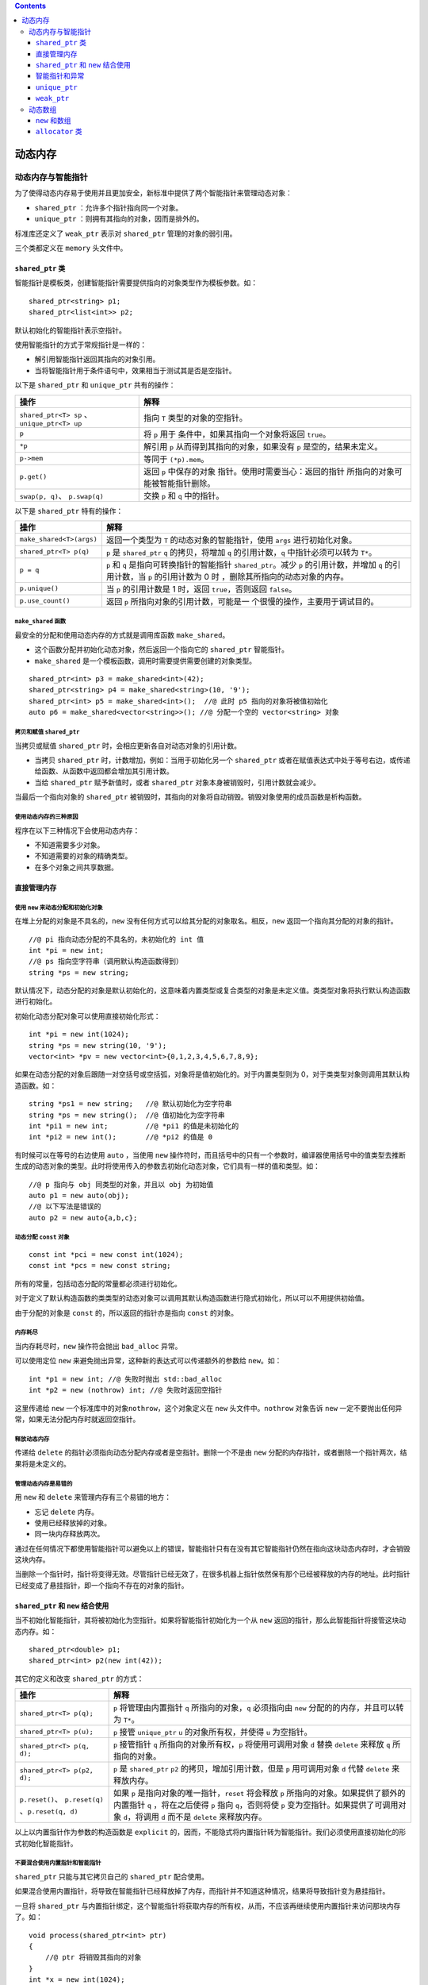 .. contents::
   :depth: 3
..

动态内存
========

动态内存与智能指针
------------------

为了使得动态内存易于使用并且更加安全，新标准中提供了两个智能指针来管理动态对象：

-  ``shared_ptr`` ：允许多个指针指向同一个对象。
-  ``unique_ptr`` ：则拥有其指向的对象，因而是排外的。

标准库还定义了 ``weak_ptr`` 表示对 ``shared_ptr`` 管理的对象的弱引用。

三个类都定义在 ``memory`` 头文件中。

``shared_ptr`` 类
~~~~~~~~~~~~~~~~~

智能指针是模板类，创建智能指针需要提供指向的对象类型作为模板参数。如：

::

   shared_ptr<string> p1;
   shared_ptr<list<int>> p2;

默认初始化的智能指针表示空指针。

使用智能指针的方式于常规指针是一样的：

-  解引用智能指针返回其指向的对象引用。
-  当将智能指针用于条件语句中，效果相当于测试其是否是空指针。

以下是 ``shared_ptr`` 和 ``unique_ptr`` 共有的操作：

+----------------------------------+----------------------------------+
| 操作                             | 解释                             |
+==================================+==================================+
| ``shared_ptr<T> sp``             | 指向 ``T`` 类型的对象的空指针。  |
| 、\ ``unique_ptr<T> up``         |                                  |
+----------------------------------+----------------------------------+
| ``p``                            | 将 ``p``                         |
|                                  | 用于                             |
|                                  | 条件中，如果其指向一个对象将返回 |
|                                  | ``true``\ 。                     |
+----------------------------------+----------------------------------+
| ``*p``                           | 解引用 ``p``                     |
|                                  | 从而得到其指向的对象，如果没有   |
|                                  | ``p`` 是空的，结果未定义。       |
+----------------------------------+----------------------------------+
| ``p->mem``                       | 等同于 ``(*p).mem``\ 。          |
+----------------------------------+----------------------------------+
| ``p.get()``                      | 返回 ``p``                       |
|                                  | 中保存的对象                     |
|                                  | 指针。使用时需要当心：返回的指针 |
|                                  | 所指向的对象可能被智能指针删除。 |
+----------------------------------+----------------------------------+
| ``swap(p, q)``\ 、 ``p.swap(q)`` | 交换 ``p`` 和 ``q`` 中的指针。   |
+----------------------------------+----------------------------------+

以下是 ``shared_ptr`` 特有的操作：

+-----------------------------------+-----------------------------------+
| 操作                              | 解释                              |
+===================================+===================================+
| ``make_shared<T>(args)``          | 返回一个类型为 ``T``              |
|                                   | 的动态对象的智能指针，使用        |
|                                   | ``args`` 进行初始化对象。         |
+-----------------------------------+-----------------------------------+
| ``shared_ptr<T> p(q)``            | ``p`` 是 ``shared_ptr`` ``q``     |
|                                   | 的拷贝，将增加 ``q``              |
|                                   | 的引用计数，\ ``q``               |
|                                   | 中指针必须可以转为 ``T*``\ 。     |
+-----------------------------------+-----------------------------------+
| ``p = q``                         | ``p`` 和 ``q``                    |
|                                   | 是指向可转换指针的智能指针        |
|                                   | ``shared_ptr``\ 。减少 ``p``      |
|                                   | 的引用计数，并增加 ``q``          |
|                                   | 的引用计数，当 ``p`` 的引用计数为 |
|                                   | 0                                 |
|                                   | 时                                |
|                                   | ，删除其所指向的动态对象的内存。  |
+-----------------------------------+-----------------------------------+
| ``p.unique()``                    | 当 ``p`` 的引用计数是 1 时，返回  |
|                                   | ``true``\ ，否则返回              |
|                                   | ``false``\ 。                     |
+-----------------------------------+-----------------------------------+
| ``p.use_count()``                 | 返回 ``p``                        |
|                                   | 所指向对象的引用计数，可能是一    |
|                                   | 个很慢的操作，主要用于调试目的。  |
+-----------------------------------+-----------------------------------+

``make_shared`` 函数
^^^^^^^^^^^^^^^^^^^^

最安全的分配和使用动态内存的方式就是调用库函数 ``make_shared``\ 。

-  这个函数分配并初始化动态对象，然后返回一个指向它的 ``shared_ptr``
   智能指针。
-  ``make_shared`` 是一个模板函数，调用时需要提供需要创建的对象类型。

::

   shared_ptr<int> p3 = make_shared<int>(42);
   shared_ptr<string> p4 = make_shared<string>(10, '9');
   shared_ptr<int> p5 = make_shared<int>();  //@ 此时 p5 指向的对象将被值初始化
   auto p6 = make_shared<vector<string>>(); //@ 分配一个空的 vector<string> 对象

拷贝和赋值 ``shared_ptr``
^^^^^^^^^^^^^^^^^^^^^^^^^

当拷贝或赋值 ``shared_ptr`` 时，会相应更新各自对动态对象的引用计数。

-  当拷贝 ``shared_ptr`` 时，计数增加，例如：当用于初始化另一个
   ``shared_ptr``
   或者在赋值表达式中处于等号右边，或传递给函数、从函数中返回都会增加其引用计数。

-  当给 ``shared_ptr`` 赋予新值时，或者 ``shared_ptr``
   对象本身被销毁时，引用计数就会减少。

当最后一个指向对象的 ``shared_ptr``
被销毁时，其指向的对象将自动销毁。销毁对象使用的成员函数是析构函数。

使用动态内存的三种原因
^^^^^^^^^^^^^^^^^^^^^^

程序在以下三种情况下会使用动态内存：

-  不知道需要多少对象。
-  不知道需要的对象的精确类型。
-  在多个对象之间共享数据。

直接管理内存
~~~~~~~~~~~~

使用 ``new`` 来动态分配和初始化对象
^^^^^^^^^^^^^^^^^^^^^^^^^^^^^^^^^^^

在堆上分配的对象是不具名的，\ ``new``
没有任何方式可以给其分配的对象取名。相反，\ ``new``
返回一个指向其分配的对象的指针。

::

   //@ pi 指向动态分配的不具名的，未初始化的 int 值
   int *pi = new int;
   //@ ps 指向空字符串（调用默认构造函数得到）
   string *ps = new string;

默认情况下，动态分配的对象是默认初始化的，这意味着内置类型或复合类型的对象是未定义值。类类型对象将执行默认构造函数进行初始化。

初始化动态分配对象可以使用直接初始化形式：

::

   int *pi = new int(1024);
   string *ps = new string(10, '9');
   vector<int> *pv = new vector<int>{0,1,2,3,4,5,6,7,8,9};

如果在动态分配的对象后跟随一对空括号或空括弧，对象将是值初始化的。对于内置类型则为
0，对于类类型对象则调用其默认构造函数。如：

::

   string *ps1 = new string;   //@ 默认初始化为空字符串
   string *ps = new string();  //@ 值初始化为空字符串
   int *pi1 = new int;         //@ *pi1 的值是未初始化的
   int *pi2 = new int();       //@ *pi2 的值是 0

有时候可以在等号的右边使用 ``auto`` ，当使用 ``new``
操作符时，而且括号中的只有一个参数时，编译器使用括号中的值类型去推断生成的动态对象的类型。此时将使用传入的参数去初始化动态对象，它们具有一样的值和类型。如：

::

   //@ p 指向与 obj 同类型的对象，并且以 obj 为初始值
   auto p1 = new auto(obj);
   //@ 以下写法是错误的
   auto p2 = new auto{a,b,c};

动态分配 ``const`` 对象
^^^^^^^^^^^^^^^^^^^^^^^

::

   const int *pci = new const int(1024);
   const int *pcs = new const string;

所有的常量，包括动态分配的常量都必须进行初始化。

对于定义了默认构造函数的类类型的动态对象可以调用其默认构造函数进行隐式初始化，所以可以不用提供初始值。

由于分配的对象是 ``const`` 的，所以返回的指针亦是指向 ``const`` 的对象。

内存耗尽
^^^^^^^^

当内存耗尽时，\ ``new`` 操作符会抛出 ``bad_alloc`` 异常。

可以使用定位 ``new`` 来避免抛出异常，这种新的表达式可以传递额外的参数给
``new``\ 。如：

::

   int *p1 = new int; //@ 失败时抛出 std::bad_alloc
   int *p2 = new (nothrow) int; //@ 失败时返回空指针

这里传递给 ``new`` 一个标准库中的对象\ ``nothrow``\ ，这个对象定义在
``new`` 头文件中。\ ``nothrow`` 对象告诉 ``new``
一定不要抛出任何异常，如果无法分配内存时就返回空指针。

释放动态内存
^^^^^^^^^^^^

传递给 ``delete`` 的指针必须指向动态分配内存或者是空指针。删除一个不是由
``new`` 分配的内存指针，或者删除一个指针两次，结果将是未定义的。

管理动态内存是易错的
^^^^^^^^^^^^^^^^^^^^

用 ``new`` 和 ``delete`` 来管理内存有三个易错的地方：

-  忘记 ``delete`` 内存。
-  使用已经释放掉的对象。
-  同一块内存释放两次。

通过在任何情况下都使用智能指针可以避免以上的错误，智能指针只有在没有其它智能指针仍然在指向这块动态内存时，才会销毁这块内存。

当删除一个指针时，指针将变得无效。尽管指针已经无效了，在很多机器上指针依然保有那个已经被释放的内存的地址。此时指针已经变成了悬挂指针，即一个指向不存在的对象的指针。

``shared_ptr`` 和 ``new`` 结合使用
~~~~~~~~~~~~~~~~~~~~~~~~~~~~~~~~~~

当不初始化智能指针，其将被初始化为空指针。如果将智能指针初始化为一个从
``new`` 返回的指针，那么此智能指针将接管这块动态内存。如：

::

   shared_ptr<double> p1;
   shared_ptr<int> p2(new int(42));

其它的定义和改变 ``shared_ptr`` 的方式：

+-----------------------------+----------------------------------------+
| 操作                        | 解释                                   |
+=============================+========================================+
| ``shared_ptr<T> p(q);``     | ``p`` 将管理由内置指针 ``q``           |
|                             | 所指向的对象，\ ``q`` 必须指向由       |
|                             | ``new`` 分配的的内存，并且可以转为     |
|                             | ``T*``\ 。                             |
+-----------------------------+----------------------------------------+
| ``shared_ptr<T> p(u);``     | ``p`` 接管 ``unique_ptr`` ``u``        |
|                             | 的对象所有权，并使得 ``u`` 为空指针。  |
+-----------------------------+----------------------------------------+
| ``shared_ptr<T> p(q, d);``  | ``p`` 接管指针 ``q``                   |
|                             | 所指向的对象所有权，\ ``p``            |
|                             | 将使用可调用对象 ``d`` 替换 ``delete`` |
|                             | 来释放 ``q`` 所指向的对象。            |
+-----------------------------+----------------------------------------+
| ``shared_ptr<T> p(p2, d);`` | ``p`` 是 ``shared_ptr`` ``p2``         |
|                             | 的拷贝，增加引用计数，但是 ``p``       |
|                             | 用可调用对象 ``d`` 代替 ``delete``     |
|                             | 来释放内存。                           |
+-----------------------------+----------------------------------------+
| ``p.reset()``\ 、           | 如果 ``p``                             |
| ``p.reset(q)``              | 是指向对象的唯一指针，\ ``reset``      |
| 、\ ``p.reset(q, d)``       | 将会释放 ``p``                         |
|                             | 所指向的对象。如果提供了额外的内置指针 |
|                             | ``q`` ，将在之后使得 ``p`` 指向        |
|                             | ``q``\ ，否则将使 ``p``                |
|                             | 变为空指针。如果提供了可调用对象       |
|                             | ``d``\ ，将调用 ``d`` 而不是           |
|                             | ``delete`` 来释放内存。                |
+-----------------------------+----------------------------------------+

以上以内置指针作为参数的构造函数是 ``explicit``
的，因而，不能隐式将内置指针转为智能指针。我们必须使用直接初始化的形式初始化智能指针。

不要混合使用内置指针和智能指针
^^^^^^^^^^^^^^^^^^^^^^^^^^^^^^

``shared_ptr`` 只能与其它拷贝自己的 ``shared_ptr`` 配合使用。

如果混合使用内置指针，将导致在智能指针已经释放掉了内存，而指针并不知道这种情况，结果将导致指针变为悬挂指针。

一旦将 ``shared_ptr``
与内置指针绑定，这个智能指针将获取内存的所有权，从而，不应该再继续使用内置指针来访问那块内存了。如：

::

   void process(shared_ptr<int> ptr)
   {
       //@ ptr 将销毁其指向的对象
   }
   int *x = new int(1024);
   process(x);
   int j = *x; //@ 未定义的，x 是悬挂指针

使用内置指针访问智能指针所拥有的对象是很危险的，因为我们不知道对象将在何时被销毁。

不要使用 ``shared_ptr.get()``
得到的指针用于初始化或者赋值给另外一个智能指针。

智能指针和异常
~~~~~~~~~~~~~~

智能指针可以保证即使是在函数异常退出地情况下依然会正确释放不再使用地内存。

而内置指针则不做任何事情，由于在函数外部根本无法访问这块内存，从而就造成了内存泄漏。

::

   void f()
   {
       shared_ptr<int> sp(new int(42)); //@ 即使发生异常亦能正确释放
   }
   void f2()
   {
       int *ip = new int(42);
       delete ip; //@ 发生异常将无法回收其内存
   }

智能指针只有被恰当的使用才能发出作用，以下是一些约定：

-  不要使用相同的内置指针去初始化超过一个智能指针。
-  不要使用删除 ``get`` 函数返回的指针。
-  不要用 ``get`` 函数返回指针去初始化或 ``reset`` 别的智能指针。
-  当使用 ``get``
   函数返回的指针时，应当记住当最后一个智能指针销毁时，这个指针会变得无效。
-  使用智能指针管理资源而不是内存时，记得传递一个删除器过去。

``unique_ptr``
~~~~~~~~~~~~~~

``unique_ptr`` 具有其指向的对象的所有权。不似 ``shared_ptr`` ，只有一个
``unique_ptr`` 指向一个对象，其将独占对象。对象将在 ``unique_ptr``
销毁时被释放。

以下是 ``unique_ptr`` 特有的操作：

+----------------------------+-----------------------------------------+
| 操作                       | 解释                                    |
+============================+=========================================+
| ``unique_ptr<T> u1``\ 、   | 定义两个 ``unique_ptr``                 |
| ``unique_ptr<T, D> u2``    | 空指针，它们可以指向类型为 ``T``        |
|                            | 的对象。\ ``u1`` 使用 ``delete``        |
|                            | 来释放指针，\ ``u2`` 使用类型为 ``D``   |
|                            | 的可调用对象进行释放。                  |
+----------------------------+-----------------------------------------+
| ``unique_ptr<T, D> u(d)``  | 定义 ``unique_ptr`` 空指针，使用类型为  |
|                            | ``D`` 的可调用对象 ``d`` 进行对象释放。 |
+----------------------------+-----------------------------------------+
| ``u = nullptr``            | 删除 ``u``                              |
|                            | 所指向的对象，并使其称为空指针（只接收  |
|                            | ``nullptr`` 类型）。                    |
+----------------------------+-----------------------------------------+
| ``u.release()``            | 交出 ``u`` 所指向对象的控制权，返回     |
|                            | ``p`` 所指向对象的内置指针，并使得      |
|                            | ``u`` 为空指针。                        |
+----------------------------+-----------------------------------------+
| ``u.reset()``              | 删除 ``u`` 所指向的对象。               |
+----------------------------+-----------------------------------------+
| ``u.reset(q)``\ 、         | 删除 ``u`` 所指向的对象，并使得 ``u``   |
| ``u.reset(nullptr)``       | 指向内置指针所指向的对象，否则使得      |
|                            | ``u`` 为空指针。                        |
+----------------------------+-----------------------------------------+

``unique_ptr`` 没有类似于 ``make_shared`` 的函数，相反，我们通常直接将
``unique_ptr`` 直接与 ``new`` 返回的内置指针绑定。

-  ``shared_ptr``
   一样，只能使用直接初始化对其进行初始化，而不能直接用内置指针对智能指针进行等号初始化。
-  因为 ``unique_ptr`` 拥有其指向的对象，所以，\ ``unique_ptr``
   不支持拷贝和赋值。
-  调用 ``release`` 会切断\ ``unique_ptr``
   和对象之间的关系，返回的指针通常用于初始化或赋值另外一个智能指针。这样对象所有权就从一个智能指针转移到了另外一个智能指针，然而，如果我们不使用另外一个智能指针来接收这个指针，将由程序员来管理这个资源。

传递和返回 ``unique_ptr``
^^^^^^^^^^^^^^^^^^^^^^^^^

不能拷贝 ``unique_ptr`` 的原则有一个例外就是可以拷贝或赋值一个即将销毁的
``unique_ptr``\ ，在新标准中这叫移动：

::

   unique_ptr<int> clone(int p) {
       return unique_ptr<int>(new int(p));
   }
   unique_ptr<int> clone(int p) {
       unique_ptr<int> ret(new int(p));
       return ret;
   }

``weak_ptr``
~~~~~~~~~~~~

``weak_ptr`` 是一种不控制其指向的对象的生命周期的智能指针，相反它指向
``shared_ptr`` 管理的对象。

将 ``weak_ptr`` 绑定到 ``shared_ptr`` 并不会改变其引用计数。当最后一个
``shared_ptr`` 被销毁时，其管理的对象依然会被释放，即使 ``weak_ptr``
依然指向这个对象。因此，称之为弱指针。

以下是 ``weak_ptr`` 的常用操作：

+----------------+-----------------------------------------------------+
| 操作           | 解释                                                |
+================+=====================================================+
| ``w            | 创建 ``weak_ptr`` 的空指针，其指向 ``T`` 类型对象。 |
| eak_ptr<T> w`` |                                                     |
+----------------+-----------------------------------------------------+
| ``weak_        | 创建指向与 ``shared_ptr`` ``sp`` 所指向相同对象的   |
| ptr<T> w(sp)`` | ``weak_ptr`` ，\ ``T`` 必须与                       |
|                | ``sp``\ 所指向对象的类型可以相互转换。              |
+----------------+-----------------------------------------------------+
| ``w = p``      | ``p`` 可以是 ``shared_ptr`` 或者 ``weak_ptr``       |
|                | ，赋值后 ``w`` 指向与 ``p`` 一样的对象。            |
+----------------+-----------------------------------------------------+
| ``w.reset()``  | 使得 ``w`` 为空指针。                               |
+----------------+-----------------------------------------------------+
| ``w            | 返回指向同一个对象的 ``shared_ptr`` 的个数。        |
| .use_count()`` |                                                     |
+----------------+-----------------------------------------------------+
| `              | 如果没有 ``shared_ptr`` 指向对象时返回              |
| `w.expired()`` | ``true``\ ，否则返回 ``false``\ 。                  |
+----------------+-----------------------------------------------------+
| ``w.lock()``   | 如果已经过期，则返回一个空的 ``shared_ptr``         |
|                | ，否则返回指向该对象的 ``shared_ptr``\ 。           |
+----------------+-----------------------------------------------------+

使用 ``weak_ptr``
，可以在不影响其指向的对象的生命周期的情况下，安全的访问该对象。

动态数组
--------

``new`` 和数组
~~~~~~~~~~~~~~

可以用一个类型别名来动态分配数组，虽然没有用到方括号，但依然是数组形式的
``new[]``\ 。如：

::

   typedef int arrT[42];
   int *p = new arrT;
   delete [] p;  //@ 即使使用了别名，其释放时依然需要方括号

当用 ``new`` 分配数组时，返回的并不是数组类型，而是指向首元素的指针：

-  不能调用 ``begin`` 和 ``end`` 标准函数。
-  不能对动态数组使用范围 ``for``\ 。

初始化动态分配的数组
^^^^^^^^^^^^^^^^^^^^

通常由 ``new``
分配的对象，不论是单个对象还是数组，都是默认初始化的。可以在分配数组后加上括号使其进行值初始化，如：

::

   int *pia = new int[10]; //@ 全部是未定义值
   int *pia2 = new int[10](); //@ 值初始化为 0

在新标准下可以使用括弧中的值对动态分配的数组进行列初始化。如：

::

   int *pia3 = new int[10]{0,1,2,3,4,5,6,7,8,9};

如果给的值比数组的长度小，其余的元素将被值初始化。如果多于数组长度，则无法编译通过。

动态创建空数组是合法的，当用 0 作为数组长度而执行 ``new``
操作时，返回的合法的非 0
指针。这个指针类似于尾后指针，其可以与其它指针进行比较、可以加减
0、可以减去自己产生 0，但是不能用此指针进行解引用。

释放动态数组
^^^^^^^^^^^^

与释放单个对象不一样的是，释放动态数组必须加上 ``[]``
来指示当前释放的是数组。如：

::

   delete p; //@ p 必须指向一个动态分配的对象或者是空指针
   delete [] pa; //@ pa 必须指向一个动态分配的数组或者是空指针 

-  数组中元素以相反的顺序进行析构，即第一个元素最后析构。当所有元素都析构之后，整个内存被回收。
-  如果在删除数组时没有提供方括号，或者在删除对象时提供了方括号，那么行为将是未定义的。

智能指针和动态数组
^^^^^^^^^^^^^^^^^^

标准库提供了数组版本的 ``unique_ptr`` 来管理动态数组的内存。

::

   unique_ptr<int[]> up(new int[10]);
   up.release();

当 ``unique_ptr``
指向数组时，不能调用箭头或点号进行成员访问。毕竟，它指向的是一个数组而不是单个对象。另一方面，可以使用此指针进行下标操作来访问数组中的元素。如：

::

   for (size_t i = 0; i != 10; ++i)
       up[i] = i;

指向数组的 ``unique_ptr`` 特有的操作：

+--------------------------+------------------------------------------+
| 操作                     | 解释                                     |
+==========================+==========================================+
| ``unique_ptr<T[]>u``     | ``u``                                    |
|                          | 可以指向一个动态分配的数组，元素类型为   |
|                          | ``T``\ 。                                |
+--------------------------+------------------------------------------+
| ``unique_ptr<T[]> u(p)`` | ``u``                                    |
|                          | 指向动态分配的数组，此数组由内置指针     |
|                          | ``p`` 指向。                             |
+--------------------------+------------------------------------------+
| ``u[i]``                 | 返回位置 ``i`` 处的元素， ``u``          |
|                          | 必须是指向数组。                         |
+--------------------------+------------------------------------------+

``shared_ptr`` 没有提供直接管理动态数组的支持，如果想要使用
``shared_ptr`` 就必须得自己提供删除器

::

   shared_ptr<int> sp(new int[10], [](int *p){ delete[] p; });
   sp.reset();

``allocator`` 类
~~~~~~~~~~~~~~~~

在 ``<memory>`` 头文件中定义了 ``allocator``
类，其可以将分配和构建分开。它提供类型识别的分配未构建的内存。

以下是 ``allocator`` 类支持的操作：

+------------------+---------------------------------------------------+
| 操作             | 解释                                              |
+==================+===================================================+
| ``a              | 定义一个可以分配 ``T`` 类型内存的 ``allocator``   |
| llocator<T> a;`` | 对象 ``a``\ 。                                    |
+------------------+---------------------------------------------------+
| `                | 分配足够容纳 ``n`` 个未初始化的 ``T``             |
| `a.allocate(n)`` | 类型对象的内存。                                  |
+------------------+---------------------------------------------------+
| ``a.de           | 释放 ``p`` 所指向的内存，其中 ``p``               |
| allocate(p, n)`` | 的指针类型必须是 ``T*``\ ，并且必须是之前由       |
|                  | ``allocate`` 分配的内存，\ ``n``                  |
|                  | 必须是当时调用时传递的尺寸。所有这                |
|                  | 些已经构建过的对象都必须在调用此函数之前先被调用  |
|                  | ``destroy`` 函数进行析构。                        |
+------------------+---------------------------------------------------+
| ``a.cons         | ``p`` 必须是指向类型 T 的裸内存的指针，\ ``args`` |
| truct(p, args)`` | 则被传递给 ``T`` 类型的构造函数，\ ``args``       |
|                  | 必须符合                                          |
|                  | 其中一个构造函数的原型，这个构造函数将被用于构建  |
|                  | ``T`` 类型对象。                                  |
+------------------+---------------------------------------------------+
| ``a.destroy(p)`` | 在 ``p`` 指向的对象上进行析构，其中 ``p`` 必须是  |
|                  | ``T*`` 类型的。                                   |
+------------------+---------------------------------------------------+

``allocator`` 是模板类，所以在定义 ``allocator``
时需要提供对象类型作为模板参数。如：

::

   allocator<string> alloc;
   auto const p = alloc.allocate(n); //@ 分配 n 个未构建的字符串

新标准中允许调用 ``construct`` 成员函数来在指定位置构建对象：

::

   auto q = p;
   alloc.construct(q++); //@ 构建空字符串
   alloc.construct(q++, 10, 'c'); //@ q 是 cccccccccc
   alloc.construct(q++, "hi"); //@ q 是 hi

必须在构建之后才能使用对象，使用没有构建的对象是一种错误。当使用完毕后必须调用
``destroy`` 进行析构，\ ``destroy``
函数以指向对象的指针为参数，调用其析构函数。如：

::

   while (q != p)
       alloc.destroy(--q);

只能对已经构建的对象进行析构，如果对未构建过的对象进行析构结果将是未定义的。已经被析构的对象占用的内存，可以被用于别的对象，或者将其返回给系统。

通过 ``deallocate`` 来释放整个内存，如：

::

   alloc.deallocate(p, n);

传递给 ``deallocate`` 的指针一定不能是空指针，且必须指向由 ``allocate``
分配内存所返回的指针，并且 ``n`` 必须与传递给 ``allocate``
进行分配时一致。

复制和填充未初始化的内存
^^^^^^^^^^^^^^^^^^^^^^^^

以下这些函数将在目的地构建元素，而不是给它们赋值：

+------------------------+---------------------------------------------+
| 操作                   | 解释                                        |
+========================+=============================================+
| ``uninitia             | 从由迭代器 ``b`` 和 ``e``                   |
| lized_copy(b, e, b2)`` | 指示的元素范围拷贝到由 ``b2``               |
|                        | 迭代器所指示裸内存。\ ``b2`` 必须是由       |
|                        | ``allocate``                                |
|                        | 分配的，并且足够容纳拷贝进来的数据。        |
+------------------------+---------------------------------------------+
| ``uninitiali           | 从迭代器 ``b`` 开始拷贝 ``n`` 个值到迭代器  |
| zed_copy_n(b, n, b2)`` | ``b2`` 所指示的裸内存中。限制与上面一致。   |
+------------------------+---------------------------------------------+
| ``uniniti              | 在有迭代器 ``b`` 和 ``e``                   |
| alized_fill(b, e, t)`` | 指示的范围内，填充 ``t`` 的拷贝。           |
+------------------------+---------------------------------------------+
| ``uninitial            | 在从迭代器 ``b`` 开始 ``n``                 |
| ized_full_n(b, n, t)`` | 个元素的裸内存上填充 ``t`` 的拷贝。         |
+------------------------+---------------------------------------------+

与 ``copy`` 不同的是以上 ``uninitialized_copy``
是在目的地进行构建而非赋值，与 ``copy``
一样，它也返回递增后的目的地迭代器。
